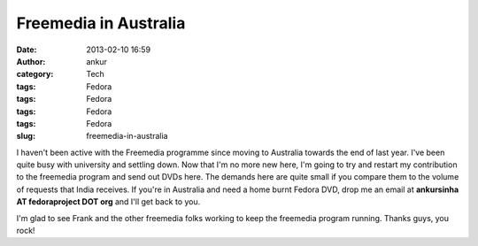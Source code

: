 Freemedia in Australia
######################
:date: 2013-02-10 16:59
:author: ankur
:category: Tech
:tags: Fedora
:tags: Fedora
:tags: Fedora
:tags: Fedora
:slug: freemedia-in-australia

I haven't been active with the Freemedia programme since moving to
Australia towards the end of last year. I've been quite busy with
university and settling down. Now that I'm no more new here, I'm going
to try and restart my contribution to the freemedia program and send out
DVDs here. The demands here are quite small if you compare them to the
volume of requests that India receives. If you're in Australia and need
a home burnt Fedora DVD, drop me an email at **ankursinha AT
fedoraproject DOT org** and I'll get back to you.

I'm glad to see Frank and the other freemedia folks working to keep the
freemedia program running. Thanks guys, you rock!
